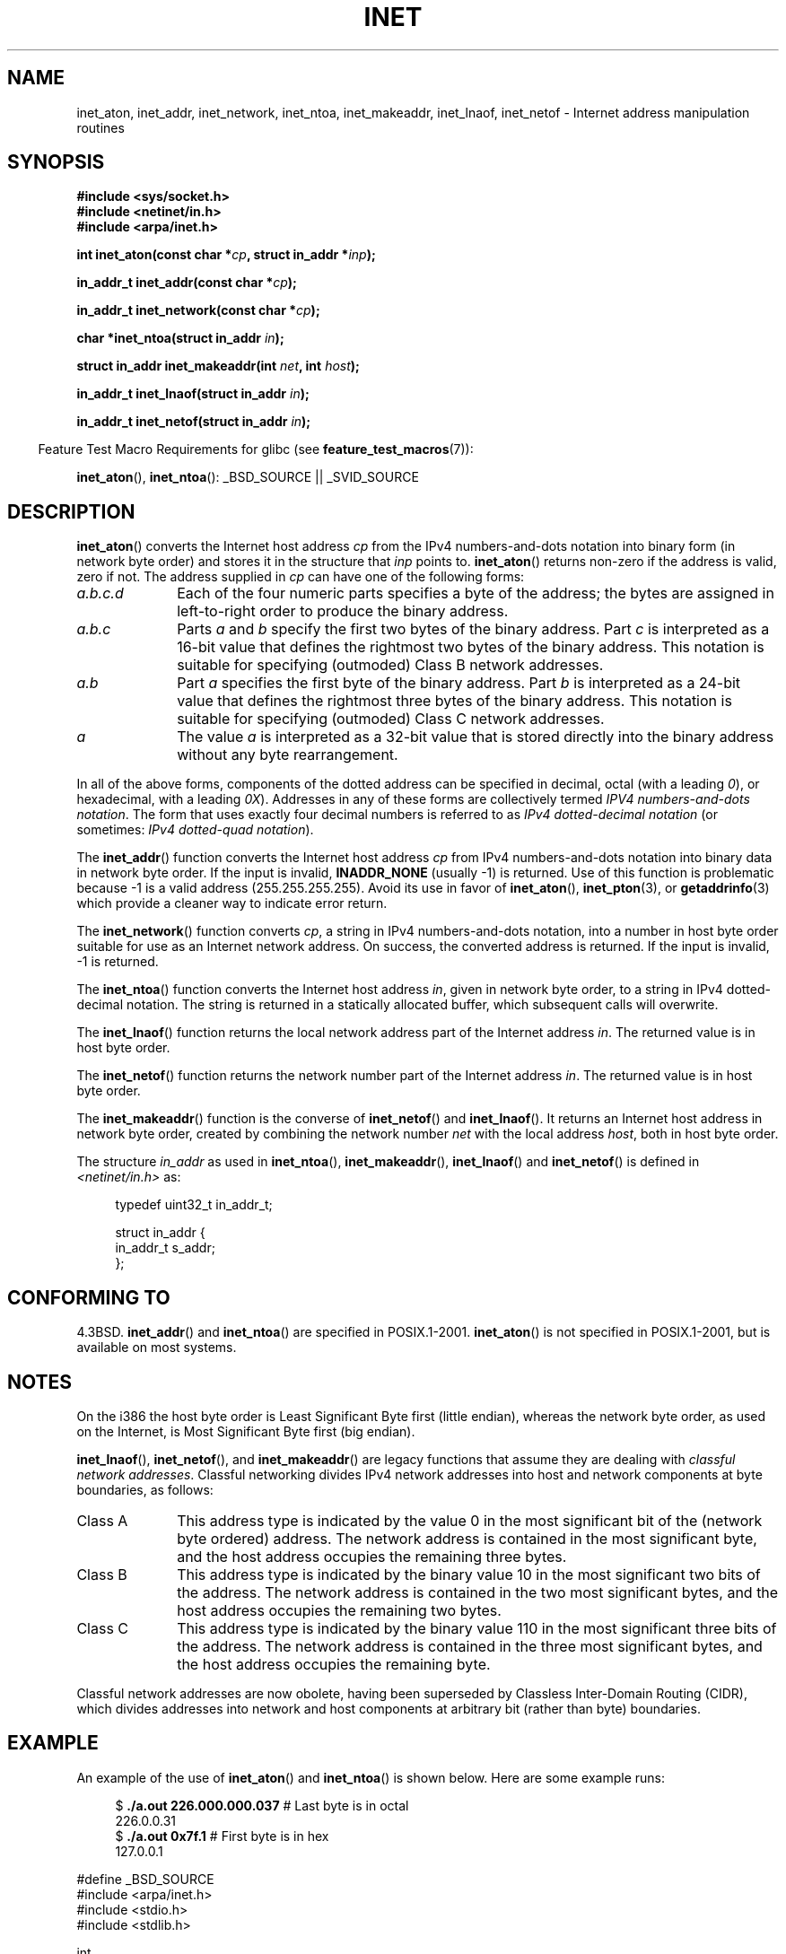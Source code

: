 .\" Hey Emacs! This file is -*- nroff -*- source.
.\"
.\" Copyright 1993 David Metcalfe (david@prism.demon.co.uk)
.\" and Copyright (c) 2008 Linux Foundation, written by Michael Kerrisk
.\"     <mtk.manpages@gmail.com>
.\"
.\" Permission is granted to make and distribute verbatim copies of this
.\" manual provided the copyright notice and this permission notice are
.\" preserved on all copies.
.\"
.\" Permission is granted to copy and distribute modified versions of this
.\" manual under the conditions for verbatim copying, provided that the
.\" entire resulting derived work is distributed under the terms of a
.\" permission notice identical to this one.
.\"
.\" Since the Linux kernel and libraries are constantly changing, this
.\" manual page may be incorrect or out-of-date.  The author(s) assume no
.\" responsibility for errors or omissions, or for damages resulting from
.\" the use of the information contained herein.  The author(s) may not
.\" have taken the same level of care in the production of this manual,
.\" which is licensed free of charge, as they might when working
.\" professionally.
.\"
.\" Formatted or processed versions of this manual, if unaccompanied by
.\" the source, must acknowledge the copyright and authors of this work.
.\"
.\" References consulted:
.\"     Linux libc source code
.\"     Lewine's _POSIX Programmer's Guide_ (O'Reilly & Associates, 1991)
.\"     386BSD man pages
.\"     libc.info (from glibc distribution)
.\" Modified Sat Jul 24 19:12:00 1993 by Rik Faith <faith@cs.unc.edu>
.\" Modified Sun Sep  3 20:29:36 1995 by Jim Van Zandt <jrv@vanzandt.mv.com>
.\" Changed network into host byte order (for inet_network),
.\"     Andreas Jaeger <aj@arthur.rhein-neckar.de>, 980130.
.\" 2008-06-19, mtk
.\"     Describe the various address forms supported by inet_aton().
.\"     Clarify discussion of inet_lnaof(), inet_netof(), and inet_makeaddr().
.\"     Add discussion of Classful Addressing, noting that it is obsolete.
.\"     Added an EXAMPLE program.
.\"
.TH INET 3  2008-06-19 "GNU" "Linux Programmer's Manual"
.SH NAME
inet_aton, inet_addr, inet_network, inet_ntoa, inet_makeaddr, inet_lnaof,
inet_netof \- Internet address manipulation routines
.SH SYNOPSIS
.nf
.B #include <sys/socket.h>
.B #include <netinet/in.h>
.B #include <arpa/inet.h>
.sp
.BI "int inet_aton(const char *" cp ", struct in_addr *" inp );
.sp
.BI "in_addr_t inet_addr(const char *" cp );
.sp
.BI "in_addr_t inet_network(const char *" cp );
.sp
.BI "char *inet_ntoa(struct in_addr " in );
.sp
.BI "struct in_addr inet_makeaddr(int " net ", int " host );
.sp
.BI "in_addr_t inet_lnaof(struct in_addr " in );
.sp
.BI "in_addr_t inet_netof(struct in_addr " in );
.fi
.sp
.in -4n
Feature Test Macro Requirements for glibc (see
.BR feature_test_macros (7)):
.in
.sp
.BR inet_aton (),
.BR inet_ntoa ():
_BSD_SOURCE || _SVID_SOURCE
.SH DESCRIPTION
.BR inet_aton ()
converts the Internet host address \fIcp\fP from the
IPv4 numbers-and-dots notation into binary form (in network byte order)
and stores it in the structure that \fIinp\fP points to.
.BR inet_aton ()
returns non-zero if the address is valid, zero if not.
The address supplied in
.I cp
can have one of the following forms:
.TP 10
.I a.b.c.d
Each of the four numeric parts specifies a byte of the address;
the bytes are assigned in left-to-right order to produce the binary address.
.TP
.I a.b.c
Parts
.I a
and
.I b
specify the first two bytes of the binary address.
Part
.I c
is interpreted as a 16-bit value that defines the rightmost two bytes
of the binary address.
This notation is suitable for specifying (outmoded) Class B
network addresses.
.TP
.I a.b
Part
.I a
specifies the first byte of the binary address.
Part
.I b
is interpreted as a 24-bit value that defines the rightmost three bytes
of the binary address.
This notation is suitable for specifying (outmoded) Class C
network addresses.
.TP
.I a
The value
.I a
is interpreted as a 32-bit value that is stored directly
into the binary address without any byte rearrangement.
.PP
In all of the above forms,
components of the dotted address can be specified in decimal,
octal (with a leading
.IR 0 ),
or hexadecimal, with a leading
.IR 0X ).
Addresses in any of these forms are collectively termed
.IR "IPV4 numbers-and-dots notation" .
The form that uses exactly four decimal numbers is referred to as
.IR "IPv4 dotted-decimal notation"
(or sometimes:
.IR "IPv4 dotted-quad notation" ).
.PP
The
.BR inet_addr ()
function converts the Internet host address
\fIcp\fP from IPv4 numbers-and-dots notation into binary data in network
byte order.
If the input is invalid,
.B INADDR_NONE
(usually \-1) is returned.
Use of this function is problematic because \-1 is a valid address
(255.255.255.255).
Avoid its use in favor of
.BR inet_aton (),
.BR inet_pton (3),
or
.BR getaddrinfo (3)
which provide a cleaner way to indicate error return.
.PP
The
.BR inet_network ()
function converts
.IR cp ,
a string in IPv4 numbers-and-dots notation,
into a number in host byte order suitable for use as an
Internet network address.
On success, the converted address is returned.
If the input is invalid, \-1 is returned.
.PP
The
.BR inet_ntoa ()
function converts the Internet host address
\fIin\fP, given in network byte order, to a string in IPv4
dotted-decimal notation.
The string is returned in a statically
allocated buffer, which subsequent calls will overwrite.
.PP
The
.BR inet_lnaof ()
function returns the local network address part
of the Internet address \fIin\fP.
The returned value is in host byte order.
.PP
The
.BR inet_netof ()
function returns the network number part of
the Internet address \fIin\fP.
The returned value is in host byte order.
.PP
The
.BR inet_makeaddr ()
function is the converse of
.BR inet_netof ()
and
.BR inet_lnaof ().
It returns an Internet host address in network byte order,
created by combining the network number \fInet\fP
with the local address \fIhost\fP, both in
host byte order.
.PP
The structure \fIin_addr\fP as used in
.BR inet_ntoa (),
.BR inet_makeaddr (),
.BR inet_lnaof ()
and
.BR inet_netof ()
is defined in
.I <netinet/in.h>
as:
.sp
.in +4n
.nf
typedef uint32_t in_addr_t;

struct in_addr {
    in_addr_t s_addr;
};
.fi
.in
.SH "CONFORMING TO"
4.3BSD.
.BR inet_addr ()
and
.BR inet_ntoa ()
are specified in POSIX.1-2001.
.BR inet_aton ()
is not specified in POSIX.1-2001, but is available on most systems.
.SH NOTES
On the i386 the host byte order is Least Significant Byte
first (little endian), whereas the network byte order, as used on the
Internet, is Most Significant Byte first (big endian).

.BR inet_lnaof (),
.BR inet_netof (),
and
.BR inet_makeaddr ()
are legacy functions that assume they are dealing with
.IR "classful network addresses" .
Classful networking divides IPv4 network addresses into host and network
components at byte boundaries, as follows:
.TP 10
Class A
This address type is indicated by the value 0 in the
most significant bit of the (network byte ordered) address.
The network address is contained in the most significant byte,
and the host address occupies the remaining three bytes.
.TP
Class B
This address type is indicated by the binary value 10 in the
most significant two bits of the address.
The network address is contained in the two most significant bytes,
and the host address occupies the remaining two bytes.
.TP
Class C
This address type is indicated by the binary value 110 in the
most significant three bits of the address.
The network address is contained in the three most significant bytes,
and the host address occupies the remaining byte.
.PP
Classful network addresses are now obolete,
having been superseded by Classless Inter-Domain Routing (CIDR),
which divides addresses into network and host components at
arbitrary bit (rather than byte) boundaries.
.SH EXAMPLE
An example of the use of
.BR inet_aton ()
and
.BR inet_ntoa ()
is shown below.
Here are some example runs:
.in +4n
.nf

.RB "$" " ./a.out 226.000.000.037" "      # Last byte is in octal"
226.0.0.31
.RB "$" " ./a.out 0x7f.1         " "      # First byte is in hex"
127.0.0.1

.fi
.in
.nf
#define _BSD_SOURCE
#include <arpa/inet.h>
#include <stdio.h>
#include <stdlib.h>

int
main(int argc, char *argv[])
{
    struct in_addr addr;

    if (argc != 2) {
        fprintf(stderr, "%s <dotted\-address>\\n", argv[0]);
        exit(EXIT_FAILURE);
    }

    if (inet_aton(argv[1], &addr) == 0) {
        perror("inet_aton");
        exit(EXIT_FAILURE);
    }

    printf("%s\\n", inet_ntoa(addr));
    exit(EXIT_SUCCESS);
}
.fi
.SH "SEE ALSO"
.BR byteorder (3),
.BR getaddrinfo (3),
.BR gethostbyname (3),
.BR getnameinfo (3),
.BR getnetent (3),
.BR inet_ntop (3),
.BR inet_pton (3),
.BR hosts (5),
.BR networks (5)

